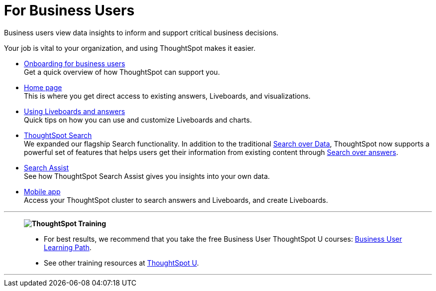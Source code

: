 = For Business Users
:last_updated: 11/05/2021
:linkattrs:
:experimental:
:page-layout: default-cloud
:page-aliases: /admin/ts-cloud/business-user.adoc
:description: Business users view data insights to inform and support critical business decisions.



Business users view data insights to inform and support critical business decisions.

Your job is vital to your organization, and using ThoughtSpot makes it easier.

* xref:business-user-onboarding.adoc[Onboarding for business users] +
Get a quick overview of how ThoughtSpot can support you.
* xref:thoughtspot-one-homepage.adoc[Home page] +
This is where you get direct access to existing answers, Liveboards, and visualizations.
* xref:liveboards.adoc[Using Liveboards and answers] +
Quick tips on how you can use and customize Liveboards and charts.
* xref:search.adoc[ThoughtSpot Search] +
We expanded our flagship Search functionality.
In addition to the traditional xref:search-data.adoc[Search over Data], ThoughtSpot now supports a powerful set of features that helps users get their information from existing content through xref:search-answers.adoc[Search over answers].
* xref:search-assist.adoc[Search Assist] +
See how ThoughtSpot Search Assist gives you insights into your own data.
* xref:mobile.adoc[Mobile app] +
Access your ThoughtSpot cluster to search answers and Liveboards, and create Liveboards.

'''
> **image:ts-u.png[ThoughtSpot Training]**
>
> * For best results, we recommend that you take the free Business User ThoughtSpot U courses: https://training.thoughtspot.com/path/business-user-cloud[Business User Learning Path^].
> * See other training resources at https://training.thoughtspot.com/[ThoughtSpot U^].

'''
